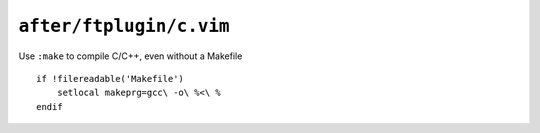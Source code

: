 ``after/ftplugin/c.vim``
========================

Use ``:make`` to compile C/C++, even without a Makefile

::

    if !filereadable('Makefile')
        setlocal makeprg=gcc\ -o\ %<\ %
    endif
